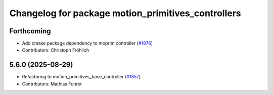 ^^^^^^^^^^^^^^^^^^^^^^^^^^^^^^^^^^^^^^^^^^^^^^^^^^^
Changelog for package motion_primitives_controllers
^^^^^^^^^^^^^^^^^^^^^^^^^^^^^^^^^^^^^^^^^^^^^^^^^^^

Forthcoming
-----------
* Add cmake package dependency to moprim controller (`#1876 <https://github.com/ros-controls/ros2_controllers/issues/1876>`_)
* Contributors: Christoph Fröhlich

5.6.0 (2025-08-29)
------------------
* Refactoring to motion_primitives_base_controller (`#1857 <https://github.com/ros-controls/ros2_controllers/issues/1857>`_)
* Contributors: Mathias Fuhrer
